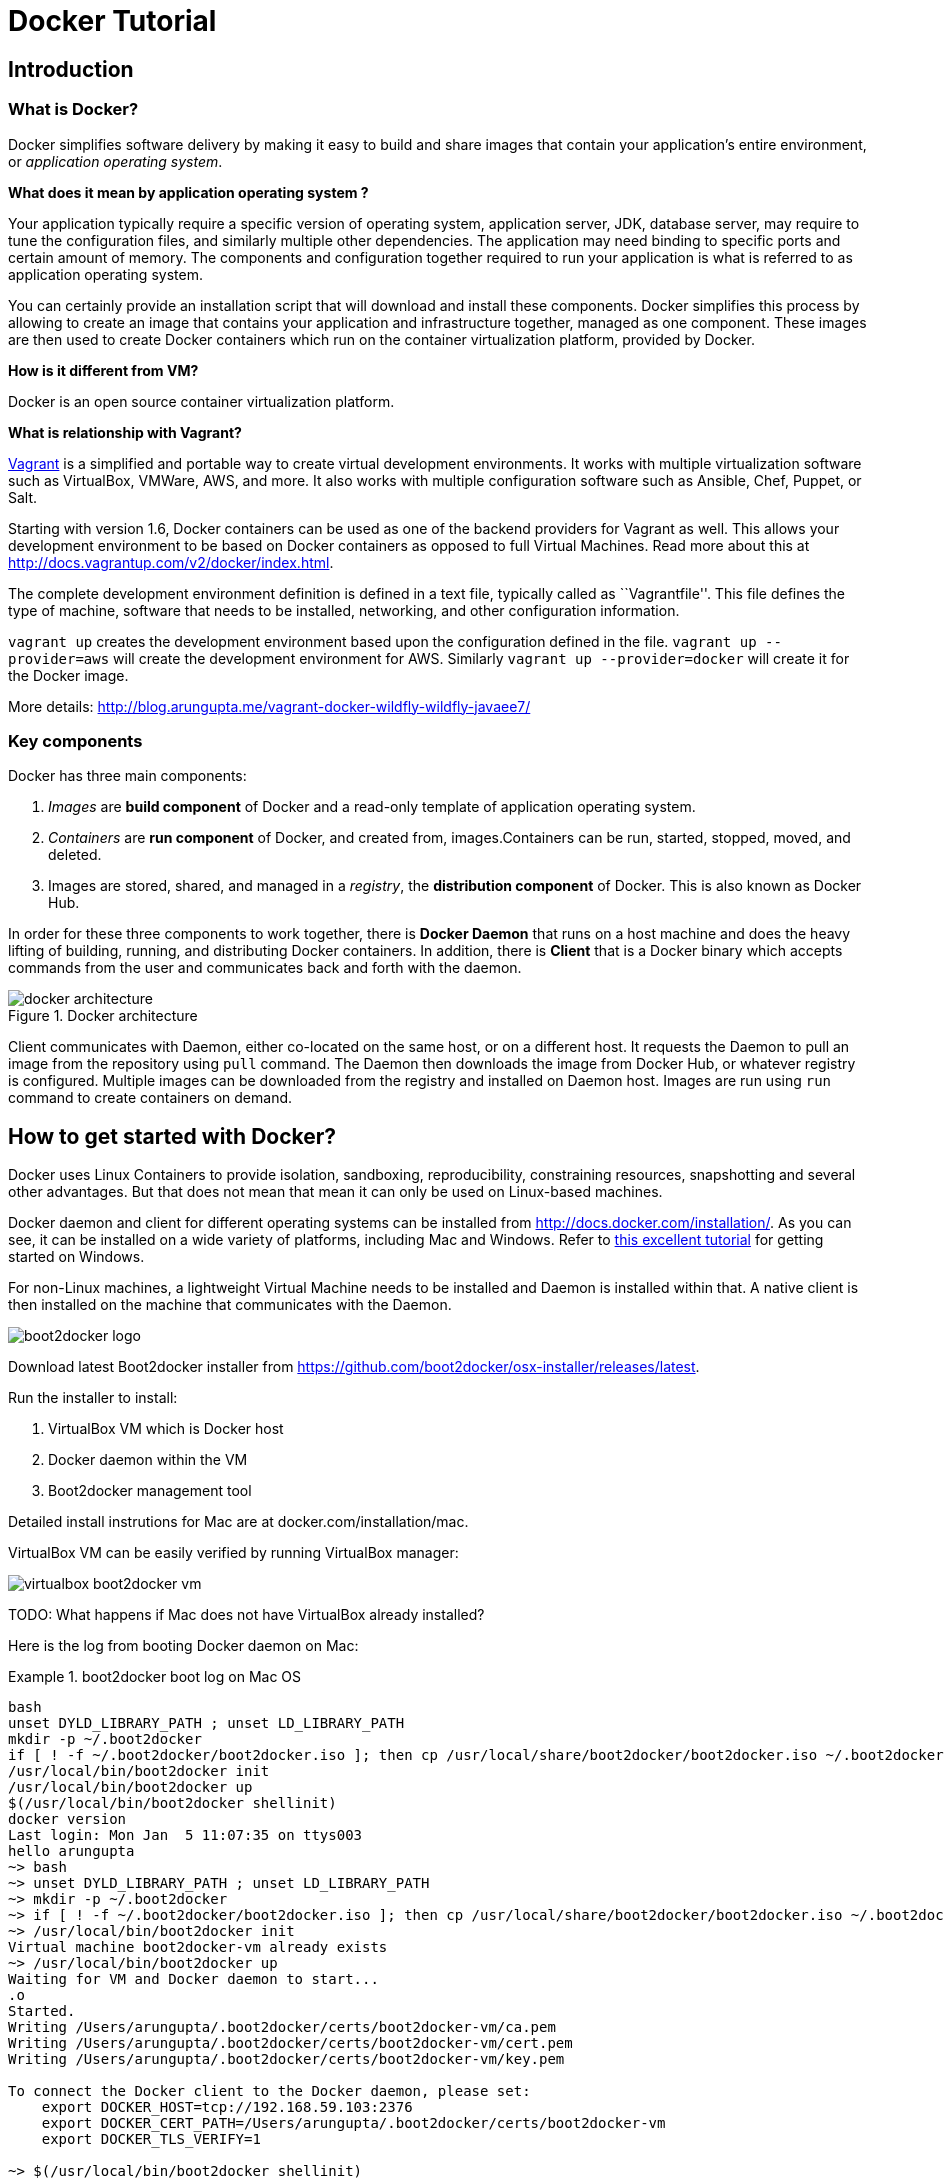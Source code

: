= Docker Tutorial

== Introduction

=== What is Docker?

Docker simplifies software delivery by making it easy to build and share images that contain your application’s entire environment, or __application operating system__.

**What does it mean by application operating system ?**

Your application typically require a specific version of operating system, application server, JDK, database server, may require to tune the configuration files, and similarly multiple other dependencies. The application may need binding to specific ports and certain amount of memory. The components and configuration together required to run your application is what is referred to as application operating system.

You can certainly provide an installation script that will download and install these components. Docker simplifies this process by allowing to create an image that contains your application and infrastructure together, managed as one component. These images are then used to create Docker containers which run on the container virtualization platform, provided by Docker.

**How is it different from VM?**

Docker is an open source container virtualization platform.

**What is relationship with Vagrant?**

https://www.vagrantup.com/[Vagrant] is a simplified and portable way to create virtual development environments. It works with multiple virtualization software such as VirtualBox, VMWare, AWS, and more. It also works with multiple configuration software such as Ansible, Chef, Puppet, or Salt.

Starting with version 1.6, Docker containers can be used as one of the backend providers for Vagrant as well. This allows your development environment to be based on Docker containers as opposed to full Virtual Machines. Read more about this at http://docs.vagrantup.com/v2/docker/index.html.

The complete development environment definition is defined in a text file, typically called as ``Vagrantfile''. This file defines the type of machine, software that needs to be installed, networking, and other configuration information.

`vagrant up` creates the development environment based upon the configuration defined in the file. `vagrant up --provider=aws` will create the development environment for AWS. Similarly `vagrant up --provider=docker` will create it for the Docker image.

More details: http://blog.arungupta.me/vagrant-docker-wildfly-wildfly-javaee7/

=== Key components

Docker has three main components:

. __Images__ are *build component* of Docker and a read-only template of application operating system.
. __Containers__ are *run component* of Docker, and created from, images.Containers can be run, started, stopped, moved, and deleted.
. Images are stored, shared, and managed in a __registry__, the *distribution component* of Docker. This is also known as Docker Hub.

In order for these three components to work together, there is *Docker Daemon* that runs on a host machine and does the heavy lifting of building, running, and distributing Docker containers. In addition, there is *Client* that is a Docker binary which accepts commands from the user and communicates back and forth with the daemon.

.Docker architecture
image::images/docker-architecture.png[]

Client communicates with Daemon, either co-located on the same host, or on a different host. It requests the Daemon to pull an image from the repository using `pull` command. The Daemon then downloads the image from Docker Hub, or whatever registry is configured. Multiple images can be downloaded from the registry and installed on Daemon host. Images are run using `run` command to create containers on demand.

== How to get started with Docker?

Docker uses Linux Containers to provide isolation, sandboxing, reproducibility, constraining resources, snapshotting and several other advantages. But that does not mean that mean it can only be used on Linux-based machines.

Docker daemon and client for different operating systems can be installed from http://docs.docker.com/installation/. As you can see, it can be installed on a wide variety of platforms, including Mac and Windows. Refer to https://github.com/burrsutter/docker_tutorial[this excellent tutorial] for getting started on Windows.

For non-Linux machines, a lightweight Virtual Machine needs to be installed and Daemon is installed within that. A native client is then installed on the machine that communicates with the Daemon.

image::images/boot2docker-logo.png[]

Download latest Boot2docker installer from https://github.com/boot2docker/osx-installer/releases/latest.

Run the installer to install:

. VirtualBox VM which is Docker host
. Docker daemon within the VM
. Boot2docker management tool

Detailed install instrutions for Mac are at docker.com/installation/mac.

VirtualBox VM can be easily verified by running VirtualBox manager:

image::images/virtualbox-boot2docker-vm.png[]

TODO: What happens if Mac does not have VirtualBox already installed?

Here is the log from booting Docker daemon on Mac:

.boot2docker boot log on Mac OS
====
[source, text]
----
bash
unset DYLD_LIBRARY_PATH ; unset LD_LIBRARY_PATH
mkdir -p ~/.boot2docker
if [ ! -f ~/.boot2docker/boot2docker.iso ]; then cp /usr/local/share/boot2docker/boot2docker.iso ~/.boot2docker/ ; fi
/usr/local/bin/boot2docker init 
/usr/local/bin/boot2docker up 
$(/usr/local/bin/boot2docker shellinit)
docker version
Last login: Mon Jan  5 11:07:35 on ttys003
hello arungupta
~> bash
~> unset DYLD_LIBRARY_PATH ; unset LD_LIBRARY_PATH
~> mkdir -p ~/.boot2docker
~> if [ ! -f ~/.boot2docker/boot2docker.iso ]; then cp /usr/local/share/boot2docker/boot2docker.iso ~/.boot2docker/ ; fi
~> /usr/local/bin/boot2docker init 
Virtual machine boot2docker-vm already exists
~> /usr/local/bin/boot2docker up 
Waiting for VM and Docker daemon to start...
.o
Started.
Writing /Users/arungupta/.boot2docker/certs/boot2docker-vm/ca.pem
Writing /Users/arungupta/.boot2docker/certs/boot2docker-vm/cert.pem
Writing /Users/arungupta/.boot2docker/certs/boot2docker-vm/key.pem

To connect the Docker client to the Docker daemon, please set:
    export DOCKER_HOST=tcp://192.168.59.103:2376
    export DOCKER_CERT_PATH=/Users/arungupta/.boot2docker/certs/boot2docker-vm
    export DOCKER_TLS_VERIFY=1

~> $(/usr/local/bin/boot2docker shellinit)
Writing /Users/arungupta/.boot2docker/certs/boot2docker-vm/ca.pem
Writing /Users/arungupta/.boot2docker/certs/boot2docker-vm/cert.pem
Writing /Users/arungupta/.boot2docker/certs/boot2docker-vm/key.pem
~> docker version
Client version: 1.3.1
Client API version: 1.15
Go version (client): go1.3.3
Git commit (client): 4e9bbfa
OS/Arch (client): darwin/amd64
Server version: 1.3.2
Server API version: 1.15
Go version (server): go1.3.3
Git commit (server): 39fa2fa
----
====

. Quick demo: compare VirtualBox and Docker bash

== Using a Docker image

=== Docker commands

= Java application in Docker

== Single Docker container

== Two Docker containers (on same host) using linking

http://blog.arungupta.me/wildfly-javaee7-mysql-link-two-docker-container-techtip65/

=== Storing MySQL state on a bound volume

=== Orchestration using Fig

http://blog.arungupta.me/docker-orchestration-fig-techtip67/

==== Fig scale

== Two Docker containers on two different hosts

http://blog.arungupta.me/docker-container-linking-across-multiple-hosts-techtip69/

== Creating a Docker image

=== Dockerfile syntax

= Orchestrating Docker containers using Kubernetes

== What is Kubernetes?

http://blog.arungupta.me/key-concepts-kubernetes/

== Build Kubernetes on Mac

http://blog.arungupta.me/build-kubernetes-on-mac-techtip70/

== Java EE 7 and WildFly on Kubernetes using Vagrant

http://blog.arungupta.me/javaee7-wildfly-kubernetes-mac-vagrant/

== MySQL as Kubernetes Service, Access from WildFly Pod

http://blog.arungupta.me/mysql-kubernetes-service-access-wildfly-pod-techtip72/

= OpenShift v3

== Getting Started with Java EE 7 using WildFly and MySQL

http://blog.arungupta.me/openshift-v3-getting-started-javaee7-wildfly-mysql/

= Connect to Docker containers from JBoss Tools

